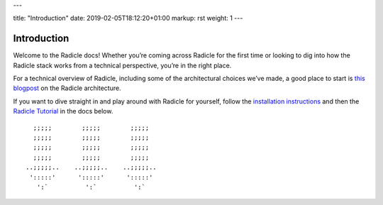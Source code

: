 ---

title: "Introduction"
date: 2019-02-05T18:12:20+01:00
markup: rst
weight: 1
---

============
Introduction
============

Welcome to the Radicle docs! Whether you’re coming across Radicle for the
first time or looking to dig into how the Radicle stack works from a technical
perspective, you’re in the right place.

For a technical overview of Radicle, including some of the architectural
choices we’ve made, a good place to start is `this blogpost`_ on the Radicle
architecture.

If you want to dive straight in and play around with Radicle for yourself,
follow the `installation instructions`_ and then the `Radicle Tutorial`_ in the
docs below.

::

     ;;;;;        ;;;;;        ;;;;;
     ;;;;;        ;;;;;        ;;;;;
     ;;;;;        ;;;;;        ;;;;;
     ;;;;;        ;;;;;        ;;;;;
   ..;;;;;..    ..;;;;;..    ..;;;;;..
    ':::::'      ':::::'      ':::::'
      ':`          ':`          ':`


.. _`this blogpost`: ../blog/radicle-intro
.. _`Radicle Tutorial`: ./#tutorial-1-contributor
.. _`installation instructions`: ./#installation-setup

